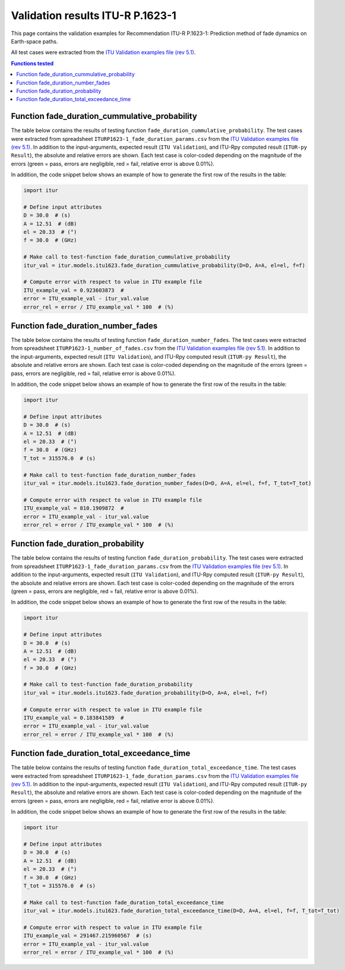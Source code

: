 Validation results ITU-R P.1623-1
=================================

This page contains the validation examples for Recommendation ITU-R P.1623-1: Prediction method of fade dynamics on Earth-space paths.

All test cases were extracted from the
`ITU Validation examples file (rev 5.1) <https://www.itu.int/en/ITU-R/study-groups/rsg3/ionotropospheric/CG-3M3J-13-ValEx-Rev5_1.xlsx>`_.

.. contents:: Functions tested
    :depth: 2


Function fade_duration_cummulative_probability
----------------------------------------------

The table below contains the results of testing function ``fade_duration_cummulative_probability``.
The test cases were extracted from spreadsheet ``ITURP1623-1_fade_duration_params.csv`` from the
`ITU Validation examples file (rev 5.1) <https://www.itu.int/en/ITU-R/study-groups/rsg3/ionotropospheric/CG-3M3J-13-ValEx-Rev5_1.xlsx>`_.
In addition to the input-arguments, expected result (``ITU Validation``), and
ITU-Rpy computed result (``ITUR-py Result``), the absolute and relative errors
are shown. Each test case is color-coded depending on the magnitude of the
errors (green = pass, errors are negligible, red = fail, relative error is
above 0.01%).

In addition, the code snippet below shows an example of how to generate the
first row of the results in the table:

.. code-block:: python

    import itur

    # Define input attributes
    D = 30.0  # (s)
    A = 12.51  # (dB)
    el = 20.33  # (°)
    f = 30.0  # (GHz)

    # Make call to test-function fade_duration_cummulative_probability
    itur_val = itur.models.itu1623.fade_duration_cummulative_probability(D=D, A=A, el=el, f=f)

    # Compute error with respect to value in ITU example file
    ITU_example_val = 0.923603873  #  
    error = ITU_example_val - itur_val.value
    error_rel = error / ITU_example_val * 100  # (%)


.. raw:: html
    :file: test_fade_duration_cummulative_probability_table.html


Function fade_duration_number_fades
-----------------------------------

The table below contains the results of testing function ``fade_duration_number_fades``.
The test cases were extracted from spreadsheet ``ITURP1623-1_number_of_fades.csv`` from the
`ITU Validation examples file (rev 5.1) <https://www.itu.int/en/ITU-R/study-groups/rsg3/ionotropospheric/CG-3M3J-13-ValEx-Rev5_1.xlsx>`_.
In addition to the input-arguments, expected result (``ITU Validation``), and
ITU-Rpy computed result (``ITUR-py Result``), the absolute and relative errors
are shown. Each test case is color-coded depending on the magnitude of the
errors (green = pass, errors are negligible, red = fail, relative error is
above 0.01%).

In addition, the code snippet below shows an example of how to generate the
first row of the results in the table:

.. code-block:: python

    import itur

    # Define input attributes
    D = 30.0  # (s)
    A = 12.51  # (dB)
    el = 20.33  # (°)
    f = 30.0  # (GHz)
    T_tot = 315576.0  # (s)

    # Make call to test-function fade_duration_number_fades
    itur_val = itur.models.itu1623.fade_duration_number_fades(D=D, A=A, el=el, f=f, T_tot=T_tot)

    # Compute error with respect to value in ITU example file
    ITU_example_val = 810.1909872  #  
    error = ITU_example_val - itur_val.value
    error_rel = error / ITU_example_val * 100  # (%)


.. raw:: html
    :file: test_fade_duration_number_fades_table.html


Function fade_duration_probability
----------------------------------

The table below contains the results of testing function ``fade_duration_probability``.
The test cases were extracted from spreadsheet ``ITURP1623-1_fade_duration_params.csv`` from the
`ITU Validation examples file (rev 5.1) <https://www.itu.int/en/ITU-R/study-groups/rsg3/ionotropospheric/CG-3M3J-13-ValEx-Rev5_1.xlsx>`_.
In addition to the input-arguments, expected result (``ITU Validation``), and
ITU-Rpy computed result (``ITUR-py Result``), the absolute and relative errors
are shown. Each test case is color-coded depending on the magnitude of the
errors (green = pass, errors are negligible, red = fail, relative error is
above 0.01%).

In addition, the code snippet below shows an example of how to generate the
first row of the results in the table:

.. code-block:: python

    import itur

    # Define input attributes
    D = 30.0  # (s)
    A = 12.51  # (dB)
    el = 20.33  # (°)
    f = 30.0  # (GHz)

    # Make call to test-function fade_duration_probability
    itur_val = itur.models.itu1623.fade_duration_probability(D=D, A=A, el=el, f=f)

    # Compute error with respect to value in ITU example file
    ITU_example_val = 0.183841589  #  
    error = ITU_example_val - itur_val.value
    error_rel = error / ITU_example_val * 100  # (%)


.. raw:: html
    :file: test_fade_duration_probability_table.html


Function fade_duration_total_exceedance_time
--------------------------------------------

The table below contains the results of testing function ``fade_duration_total_exceedance_time``.
The test cases were extracted from spreadsheet ``ITURP1623-1_fade_duration_params.csv`` from the
`ITU Validation examples file (rev 5.1) <https://www.itu.int/en/ITU-R/study-groups/rsg3/ionotropospheric/CG-3M3J-13-ValEx-Rev5_1.xlsx>`_.
In addition to the input-arguments, expected result (``ITU Validation``), and
ITU-Rpy computed result (``ITUR-py Result``), the absolute and relative errors
are shown. Each test case is color-coded depending on the magnitude of the
errors (green = pass, errors are negligible, red = fail, relative error is
above 0.01%).

In addition, the code snippet below shows an example of how to generate the
first row of the results in the table:

.. code-block:: python

    import itur

    # Define input attributes
    D = 30.0  # (s)
    A = 12.51  # (dB)
    el = 20.33  # (°)
    f = 30.0  # (GHz)
    T_tot = 315576.0  # (s)

    # Make call to test-function fade_duration_total_exceedance_time
    itur_val = itur.models.itu1623.fade_duration_total_exceedance_time(D=D, A=A, el=el, f=f, T_tot=T_tot)

    # Compute error with respect to value in ITU example file
    ITU_example_val = 291467.215960567  # (s)
    error = ITU_example_val - itur_val.value
    error_rel = error / ITU_example_val * 100  # (%)


.. raw:: html
    :file: test_fade_duration_total_exceedance_time_table.html

